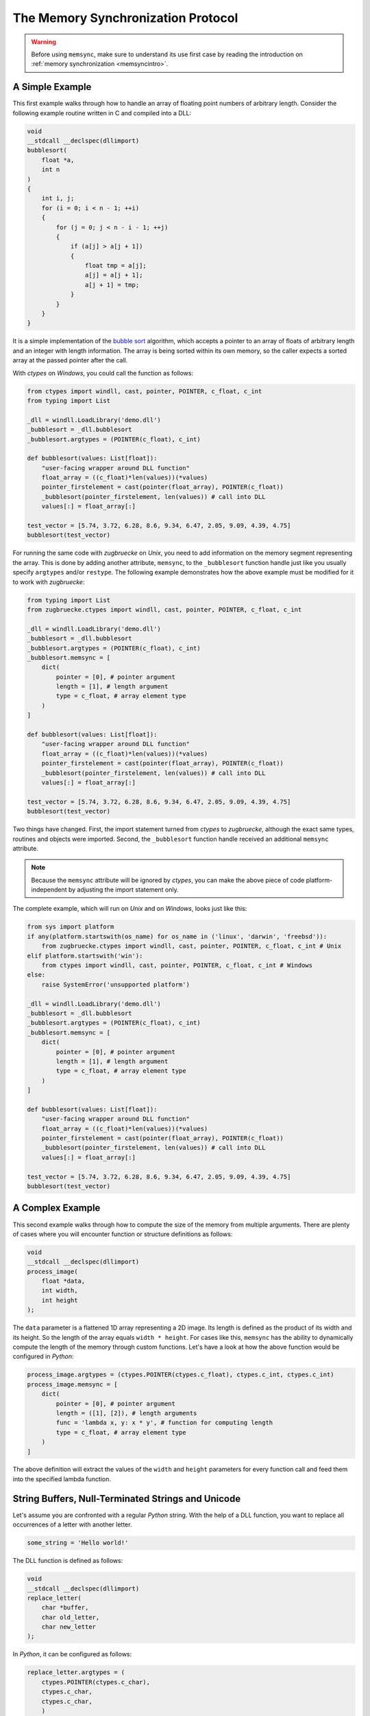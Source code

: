 .. _memsyncprotocol:

The Memory Synchronization Protocol
===================================

.. warning::

    Before using ``memsync``, make sure to understand its use first case by reading the introduction on :ref:`memory synchronization <memsyncintro>`.

A Simple Example
----------------

This first example walks through how to handle an array of floating point numbers of arbitrary length. Consider the following example routine written in C and compiled into a DLL:

.. code:: C

    void
    __stdcall __declspec(dllimport)
    bubblesort(
        float *a,
        int n
    )
    {
        int i, j;
        for (i = 0; i < n - 1; ++i)
        {
            for (j = 0; j < n - i - 1; ++j)
            {
                if (a[j] > a[j + 1])
                {
                    float tmp = a[j];
                    a[j] = a[j + 1];
                    a[j + 1] = tmp;
                }
            }
        }
    }

It is a simple implementation of the `bubble sort`_ algorithm, which accepts a pointer to an array of floats of arbitrary length and an integer with length information. The array is being sorted within its own memory, so the caller expects a sorted array at the passed pointer after the call.

.. _bubble sort: https://en.wikipedia.org/wiki/Bubble_sort

With *ctypes* on *Windows*, you could call the function as follows:

.. code:: python

    from ctypes import windll, cast, pointer, POINTER, c_float, c_int
    from typing import List

    _dll = windll.LoadLibrary('demo.dll')
    _bubblesort = _dll.bubblesort
    _bubblesort.argtypes = (POINTER(c_float), c_int)

    def bubblesort(values: List[float]):
        "user-facing wrapper around DLL function"
        float_array = ((c_float)*len(values))(*values)
        pointer_firstelement = cast(pointer(float_array), POINTER(c_float))
        _bubblesort(pointer_firstelement, len(values)) # call into DLL
        values[:] = float_array[:]

    test_vector = [5.74, 3.72, 6.28, 8.6, 9.34, 6.47, 2.05, 9.09, 4.39, 4.75]
    bubblesort(test_vector)

For running the same code with *zugbruecke* on *Unix*, you need to add information on the memory segment representing the array. This is done by adding another attribute, ``memsync``, to the ``_bubblesort`` function handle just like you usually specify ``argtypes`` and/or ``restype``. The following example demonstrates how the above example must be modified for it to work with *zugbruecke*:

.. code:: python

    from typing import List
    from zugbruecke.ctypes import windll, cast, pointer, POINTER, c_float, c_int

    _dll = windll.LoadLibrary('demo.dll')
    _bubblesort = _dll.bubblesort
    _bubblesort.argtypes = (POINTER(c_float), c_int)
    _bubblesort.memsync = [
        dict(
            pointer = [0], # pointer argument
            length = [1], # length argument
            type = c_float, # array element type
        )
    ]

    def bubblesort(values: List[float]):
        "user-facing wrapper around DLL function"
        float_array = ((c_float)*len(values))(*values)
        pointer_firstelement = cast(pointer(float_array), POINTER(c_float))
        _bubblesort(pointer_firstelement, len(values)) # call into DLL
        values[:] = float_array[:]

    test_vector = [5.74, 3.72, 6.28, 8.6, 9.34, 6.47, 2.05, 9.09, 4.39, 4.75]
    bubblesort(test_vector)

Two things have changed. First, the import statement turned from *ctypes* to *zugbruecke*, although the exact same types, routines and objects were imported. Second, the ``_bubblesort`` function handle received an additional ``memsync`` attribute.

.. note::

    Because the ``memsync`` attribute will be ignored by *ctypes*, you can make the above piece of code platform-independent by adjusting the import statement only.

The complete example, which will run on *Unix* and on *Windows*, looks just like this:

.. code:: python

    from sys import platform
    if any(platform.startswith(os_name) for os_name in ('linux', 'darwin', 'freebsd')):
        from zugbruecke.ctypes import windll, cast, pointer, POINTER, c_float, c_int # Unix
    elif platform.startswith('win'):
        from ctypes import windll, cast, pointer, POINTER, c_float, c_int # Windows
    else:
        raise SystemError('unsupported platform')

    _dll = windll.LoadLibrary('demo.dll')
    _bubblesort = _dll.bubblesort
    _bubblesort.argtypes = (POINTER(c_float), c_int)
    _bubblesort.memsync = [
        dict(
            pointer = [0], # pointer argument
            length = [1], # length argument
            type = c_float, # array element type
        )
    ]

    def bubblesort(values: List[float]):
        "user-facing wrapper around DLL function"
        float_array = ((c_float)*len(values))(*values)
        pointer_firstelement = cast(pointer(float_array), POINTER(c_float))
        _bubblesort(pointer_firstelement, len(values)) # call into DLL
        values[:] = float_array[:]

    test_vector = [5.74, 3.72, 6.28, 8.6, 9.34, 6.47, 2.05, 9.09, 4.39, 4.75]
    bubblesort(test_vector)

A Complex Example
-----------------

This second example walks through how to compute the size of the memory from multiple arguments. There are plenty of cases where you will encounter function or structure definitions as follows:

.. code:: C

    void
    __stdcall __declspec(dllimport)
    process_image(
        float *data,
        int width,
        int height
    );

The ``data`` parameter is a flattened 1D array representing a 2D image. Its length is defined as the product of its width and its height. So the length of the array equals ``width * height``. For cases like this, ``memsync`` has the ability to dynamically compute the length of the memory through custom functions. Let's have a look at how the above function would be configured in *Python*:

.. code:: python

    process_image.argtypes = (ctypes.POINTER(ctypes.c_float), ctypes.c_int, ctypes.c_int)
    process_image.memsync = [
        dict(
            pointer = [0], # pointer argument
            length = ([1], [2]), # length arguments
            func = 'lambda x, y: x * y', # function for computing length
            type = c_float, # array element type
        )
    ]

The above definition will extract the values of the ``width`` and ``height`` parameters for every function call and feed them into the specified lambda function.

String Buffers, Null-Terminated Strings and Unicode
---------------------------------------------------

Let's assume you are confronted with a regular *Python* string. With the help of a DLL function, you want to replace all occurrences of a letter with another letter.

.. code:: python

    some_string = 'Hello world!'

The DLL function is defined as follows:

.. code:: C

    void
    __stdcall __declspec(dllimport)
    replace_letter(
        char *buffer,
        char old_letter,
        char new_letter
    );

In *Python*, it can be configured as follows:

.. code:: python

    replace_letter.argtypes = (
        ctypes.POINTER(ctypes.c_char),
        ctypes.c_char,
        ctypes.c_char,
        )
    replace_letter.memsync = [
        dict(
            pointer = [0], # pointer argument
            null = True, # null-terminated string flag
        )
    ]

The above configuration indicates that the first argument of the function is a pointer to a NULL-terminated string.

While *Python* strings are actually Unicode strings, the function accepts an array of type ``char`` - a bytes array in *Python* terms. I.e. you have to encode the string before it is copied into a string buffer. The following example illustrates how the function ``replace_letter`` can be called on the string ``some_string``, exchanging all letters ``o`` with ``u``. Subsequently, the result is printed.

.. code:: python

    string_buffer = ctypes.create_string_buffer(some_string.encode('utf-8'))
    replace_letter(string_buffer, 'o'.encode('utf-8'), 'u'.encode('utf-8'))
    print(string_buffer.value.decode('utf-8'))

The process differs if the DLL function accepts Unicode strings. Let's assume the DLL function is defined as follows:

.. code:: C

    void
    __stdcall __declspec(dllimport)
    replace_letter_w(
        wchar_t *buffer,
        wchar_t old_letter,
        wchar_t new_letter
    );

In Python, it can be configured like this:

.. code:: python

    replace_letter_w.argtypes = (
        ctypes.POINTER(ctypes.c_wchar),
        ctypes.c_wchar,
        ctypes.c_wchar,
        )
    replace_letter_w.memsync = [
        dict(
            pointer = [0], # pointer argument
            null = True, # null-terminated string flag
            unic = True, # unicode flag
        )
    ]

One key aspect has changed: ``memsync`` contains another parameter, ``unic``. It must be set to ``True``, indicating that the argument is a Unicode string. Now you can call the function as follows:

.. code:: python

    unicode_buffer = ctypes.create_unicode_buffer(some_string)
    replace_letter_w(unicode_buffer, 'o', 'u')
    print(unicode_buffer.value)

Callbacks / Function Pointers
-----------------------------

.. note::

    Function pointers themselves do not require memory synchronization.

Arguments and/or return values of function pointers might require memory synchronization just like the arguments and return values of other functions. Let's assume that you are dealing with structures of the following kind:

.. code:: python

    class Image(ctypes.Structure):
        _fields_ = [
            ('data', ctypes.POINTER(ctypes.c_int16)),
            ('width', ctypes.c_int16),
            ('height', ctypes.c_int16),
        ]

2D monochrome image data is represented as a flattened 1D array, field ``data``, with size information attached to it in the fields ``width`` and ``height``. You furthermore have a function prototype which accepts an ``Image`` structure as an argument:

.. code:: python

    filter_func_type = ctypes.WINFUNCTYPE(ctypes.c_int16, ctypes.POINTER(Image))

Before you actually decorate a *Python* function with it, all you have to do is to change the contents of the ``memsync`` attribute of the function prototype, ``filter_func_type``:

.. code:: python

    filter_func_type.memsync = [
        dict(
            pointer = [0, 'data'], # pointer argument
            length = ([0, 'width'], [0, 'height']), # length arguments
            func = 'lambda x, y: x * y', # function for computing length
            type = ctypes.c_int16, # array element type
        )
    ]

.. note::

    The above syntax also does not interfere with ``ctypes`` on *Windows*, i.e. the code remains perfectly platform-independent.

Once the function prototype has been configured through ``memsync``, it can be applied to a *Python* function:

.. code:: python

    @filter_func_type
    def filter_edge_detection(image):
        # do something ...
